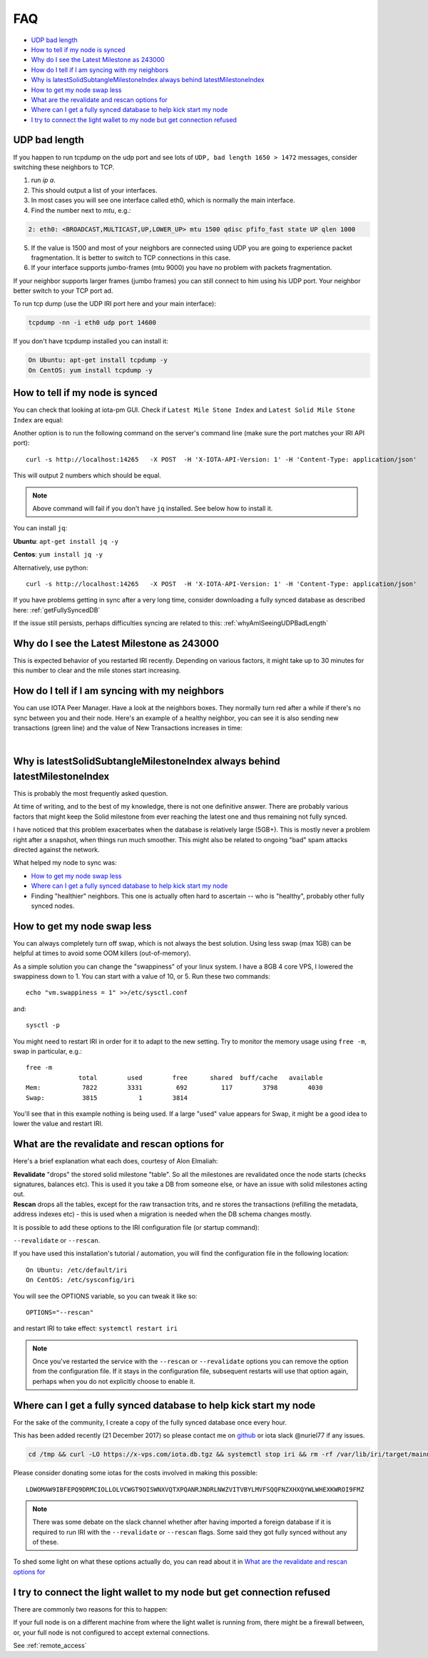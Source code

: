 .. _faq:

FAQ
***

* `UDP bad length`_
* `How to tell if my node is synced`_
* `Why do I see the Latest Milestone as 243000`_
* `How do I tell if I am syncing with my neighbors`_
* `Why is latestSolidSubtangleMilestoneIndex always behind latestMilestoneIndex`_
* `How to get my node swap less`_
* `What are the revalidate and rescan options for`_
* `Where can I get a fully synced database to help kick start my node`_
* `I try to connect the light wallet to my node but get connection refused`_


.. _whyAmISeeingUDPBadLength:

UDP bad length
==============

If you happen to run tcpdump on the udp port and see lots of ``UDP, bad length 1650 > 1472`` messages, consider switching these neighbors to TCP.

1. run `ip a`.
2. This should output a list of your interfaces.
3. In most cases you will see one interface called eth0, which is normally the main interface.
4. Find the number next to `mtu`, e.g.:

.. code:: bash

   2: eth0: <BROADCAST,MULTICAST,UP,LOWER_UP> mtu 1500 qdisc pfifo_fast state UP qlen 1000

5. If the value is 1500 and most of your neighbors are connected using UDP you are going to experience packet fragmentation. It is better to switch to TCP connections in this case.
6. If your interface supports jumbo-frames (mtu 9000) you have no problem with packets fragmentation.

If your neighbor supports larger frames (jumbo frames) you can still connect to him using his UDP port. Your neighbor better switch to your TCP port ad.


To run tcp dump (use the UDP IRI port here and your main interface):

.. code:: bash

   tcpdump -nn -i eth0 udp port 14600

If you don't have tcpdump installed you can install it:

.. code:: bash

   On Ubuntu: apt-get install tcpdump -y
   On CentOS: yum install tcpdump -y


.. howToTellNodeSynced::

How to tell if my node is synced
================================

You can check that looking at iota-pm GUI.
Check if ``Latest Mile Stone Index`` and ``Latest Solid Mile Stone Index`` are equal:

.. image:: https://x-vps.com/static/images/synced_milestones.png
   :alt: synced_milestone

Another option is to run the following command on the server's command line (make sure the port matches your IRI API port)::

  curl -s http://localhost:14265   -X POST  -H 'X-IOTA-API-Version: 1' -H 'Content-Type: application/json'   -d '{"command": "getNodeInfo"}'| jq '.latestSolidSubtangleMilestoneIndex, .latestMilestoneIndex'

This will output 2 numbers which should be equal.

.. note::

    Above command will fail if you don't have ``jq`` installed. See below how to install it.

You can install ``jq``:

**Ubuntu**: ``apt-get install jq -y``

**Centos**: ``yum install jq -y``

Alternatively, use python::

  curl -s http://localhost:14265   -X POST  -H 'X-IOTA-API-Version: 1' -H 'Content-Type: application/json'   -d '{"command": "getNodeInfo"}'|python -m json.tool|egrep "latestSolidSubtangleMilestoneIndex|latestMilestoneIndex"


If you have problems getting in sync after a very long time, consider downloading a fully synced database as described here: :ref:`getFullySyncedDB`

If the issue still persists, perhaps difficulties syncing are related to this: :ref:`whyAmISeeingUDPBadLength`


.. whyDoIseeLatestMileStoneLow::

Why do I see the Latest Milestone as 243000
===========================================
This is expected behavior of you restarted IRI recently.
Depending on various factors, it might take up to 30 minutes for this number to clear and the mile stones start increasing.


.. howDoITellIfIamSyncing::

How do I tell if I am syncing with my neighbors
===============================================
You can use IOTA Peer Manager. Have a look at the neighbors boxes. They normally turn red after a while if there's no sync between you and their node.
Here's an example of a healthy neighbor, you can see it is also sending new transactions (green line) and the value of New Transactions increases in time:

.. image:: https://x-vps.com/static/images/healthy_neighbor.png
   :alt: health_neighbor

|

.. whyIsLSMAlwaysBehind::

Why is latestSolidSubtangleMilestoneIndex always behind latestMilestoneIndex
============================================================================
This is probably the most frequently asked question.

At time of writing, and to the best of my knowledge, there is not one definitive answer. There are probably various factors that might keep the Solid milestone from ever reaching the latest one and thus remaining not fully synced.

I have noticed that this problem exacerbates when the database is relatively large (5GB+). This is mostly never a problem right after a snapshot, when things run much smoother. This might also be related to ongoing "bad" spam attacks directed against the network.

What helped my node to sync was:

* `How to get my node swap less`_
* `Where can I get a fully synced database to help kick start my node`_
* Finding "healthier" neighbors. This one is actually often hard to ascertain -- who is "healthy", probably other fully synced nodes.


.. nodeSwapLess::

How to get my node swap less
============================
You can always completely turn off swap, which is not always the best solution. Using less swap (max 1GB) can be helpful at times to avoid some OOM killers (out-of-memory).

As a simple solution you can change the "swappiness" of your linux system.
I have a 8GB 4 core VPS, I lowered the swappiness down to 1. You can start with a value of 10, or 5.
Run these two commands::

  echo "vm.swappiness = 1" >>/etc/sysctl.conf

and::

  sysctl -p


You might need to restart IRI in order for it to adapt to the new setting.
Try to monitor the memory usage using ``free -m``, swap in particular, e.g.::

  free -m
                total        used        free      shared  buff/cache   available
  Mem:           7822        3331         692         117        3798        4030
  Swap:          3815           1        3814

You'll see that in this example nothing is being used.
If a large "used" value appears for Swap, it might be a good idea to lower the value and restart IRI.


.. revalidateExplain::

What are the revalidate and rescan options for
==============================================

Here's a brief explanation what each does, courtesy of Alon Elmaliah:

| **Revalidate** "drops" the stored solid milestone "table". So all the milestones are revalidated once the node starts (checks signatures, balances etc). This is used it you take a DB from someone else, or have an issue with solid milestones acting out.

| **Rescan** drops all the tables, except for the raw transaction trits, and re stores the transactions (refilling the metadata, address indexes etc) - this is used when a migration is needed when the DB schema changes mostly.



It is possible to add these options to the IRI configuration file (or startup command):

``--revalidate`` or ``--rescan``.

If you have used this installation's tutorial / automation, you will find the configuration file in the following location::

  On Ubuntu: /etc/default/iri
  On CentOS: /etc/sysconfig/iri

You will see the OPTIONS variable, so you can tweak it like so::

  OPTIONS="--rescan"

and restart IRI to take effect: ``systemctl restart iri``

.. note::

  Once you've restarted the service with the ``--rescan`` or ``--revalidate`` options you can remove the option from the configuration file.
  If it stays in the configuration file, subsequent restarts will use that option again, perhaps when you do not explicitly choose to enable it.


.. _getFullySyncedDB:

Where can I get a fully synced database to help kick start my node
==================================================================

For the sake of the community, I create a copy of the fully synced database once every hour.

This has been added recently (21 December 2017) so please contact me on `github <https://github.com/nuriel77/iri-playbook/issues>`_ or iota slack @nuriel77 if any issues.


.. code:: bash

   cd /tmp && curl -LO https://x-vps.com/iota.db.tgz && systemctl stop iri && rm -rf /var/lib/iri/target/mainnetdb* && pv iota.db.tgz | tar xzf - -C /var/lib/iri/target/ && chown iri.iri /var/lib/iri -R && rm -f /tmp/iota.db.tgz && systemctl start iri


.. raw:: html

  <iframe width="400" height="100" src="https://x-vps.com" frameborder="0" allowfullscreen></iframe>

Please consider donating some iotas for the costs involved in making this possible::

  LDWOMAW9IBFEPQ9DRMCIOLLOLVCWGT9OISWNXVQTXPQANRJNDRLNWZVITVBYLMVFSQQFNZXHXQYWLWHEXKWROI9FMZ



.. note::

  There was some debate on the slack channel whether after having imported a foreign database if it is required to run IRI with the ``--revalidate`` or ``--rescan`` flags. Some said they got fully synced without any of these.

To shed some light on what these options actually do, you can read about it in `What are the revalidate and rescan options for`_

.. lightWalletConnectionRefused::

I try to connect the light wallet to my node but get connection refused
=======================================================================
There are commonly two reasons for this to happen:

If your full node is on a different machine from where the light wallet is running from, there might be a firewall between, or, your full node is not configured to accept external connections.

See :ref:`remote_access`

